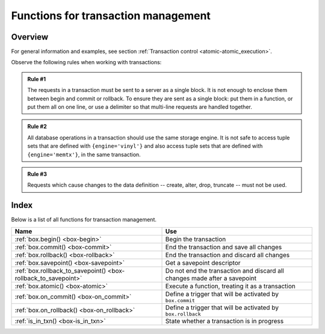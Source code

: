 .. _box-txn_management:

--------------------------------------------------------------------------------
Functions for transaction management
--------------------------------------------------------------------------------

===============================================================================
                                   Overview
===============================================================================

For general information and examples, see section
:ref:`Transaction control <atomic-atomic_execution>`.

Observe the following rules when working with transactions:

.. admonition:: Rule #1
    :class: FACT

    The requests in a transaction must be sent to a server as a single block.
    It is not enough to enclose them between begin and commit or rollback.
    To ensure they are sent as a single block: put them in a function, or put
    them all on one line, or use a delimiter so that multi-line requests
    are handled together.

.. admonition:: Rule #2
    :class: FACT

    All database operations in a transaction should use the same storage engine.
    It is not safe to access tuple sets that are defined with ``{engine='vinyl'}``
    and also access tuple sets that are defined with ``{engine='memtx'}``,
    in the same transaction.

.. admonition:: Rule #3
    :class: FACT

    Requests which cause changes to the data definition
    -- create, alter, drop, truncate -- must not be used.

===============================================================================
                                    Index
===============================================================================

Below is a list of all functions for transaction management.

.. container:: table

    .. rst-class:: left-align-column-1
    .. rst-class:: left-align-column-2

    +--------------------------------------+---------------------------------+
    | Name                                 | Use                             |
    +======================================+=================================+
    | :ref:`box.begin()                    | Begin the transaction           |
    | <box-begin>`                         |                                 |
    +--------------------------------------+---------------------------------+
    | :ref:`box.commit()                   | End the transaction and save    |
    | <box-commit>`                        | all changes                     |
    +--------------------------------------+---------------------------------+
    | :ref:`box.rollback()                 | End the transaction and discard |
    | <box-rollback>`                      | all changes                     |
    +--------------------------------------+---------------------------------+
    | :ref:`box.savepoint()                | Get a savepoint descriptor      |
    | <box-savepoint>`                     |                                 |
    +--------------------------------------+---------------------------------+
    | :ref:`box.rollback_to_savepoint()    | Do not end the transaction and  |
    | <box-rollback_to_savepoint>`         | discard all changes made after  |
    |                                      | a savepoint                     |
    +--------------------------------------+---------------------------------+
    | :ref:`box.atomic()                   | Execute a function, treating it |
    | <box-atomic>`                        | as a transaction                |
    +--------------------------------------+---------------------------------+
    | :ref:`box.on_commit()                | Define a trigger that will be   |
    | <box-on_commit>`                     | activated by ``box.commit``     |
    +--------------------------------------+---------------------------------+
    | :ref:`box.on_rollback()              | Define a trigger that will be   |
    | <box-on_rollback>`                   | activated by ``box.rollback``   |
    +--------------------------------------+---------------------------------+
    | :ref:`is_in_txn()                    | State whether a transaction is  |
    | <box-is_in_txn>`                     | in progress                     |
    +--------------------------------------+---------------------------------+

.. _box-begin:

.. function:: box.begin()

    Begin the transaction. Disable :ref:`implicit yields <atomic-implicit-yields>`
    until the transaction ends.
    Signal that writes to the :ref:`write-ahead log <internals-wal>` will be
    deferred until the transaction ends.
    In effect the fiber which executes ``box.begin()`` is starting an "active
    multi-request transaction", blocking all other fibers.

    :return: error if this operation is not permitted because there
             is already an active transaction.

    :return: error if for some reason memory cannot be allocated.

.. _box-commit:

.. function:: box.commit()

    End the transaction, and make all its data-change operations permanent.

    :return: error and abort the transaction in case of a conflict.

    :return: error if the operation fails to write to disk.

    :return: error if for some reason memory cannot be allocated.

.. _box-rollback:

.. function:: box.rollback()

    End the transaction, but cancel all its data-change operations.
    An explicit call to functions outside ``box.space`` that always
    yield, such as :ref:`fiber.sleep() <fiber-sleep>` or
    :ref:`fiber.yield() <fiber-yield>`, will have the same effect.

.. _box-savepoint:

.. function:: box.savepoint()

    Return a descriptor of a savepoint (type = table), which can be used later
    by :ref:`box.rollback_to_savepoint(savepoint) <box-rollback_to_savepoint>`.
    Savepoints can only be created while a transaction is active, and they are
    destroyed when a transaction ends.

    :return: savepoint table
    :rtype:  Lua object

    :return: error if the savepoint cannot be set in absence of active
             transaction.

    :return: error if for some reason memory cannot be allocated.

.. _box-rollback_to_savepoint:

.. function:: box.rollback_to_savepoint(savepoint)

    Do not end the transaction, but cancel all its data-change
    and :ref:`box.savepoint() <box-savepoint>` operations that were done after
    the specified savepoint.

    :return: error if the savepoint cannot be set in absence of active
             transaction.

    :return: error if the savepoint does not exist.

    **Example:**

    .. code-block:: lua

        function f()
          box.begin()           -- start transaction
          box.space.t:insert{1} -- this will not be rolled back
          local s = box.savepoint()
          box.space.t:insert{2} -- this will be rolled back
          box.rollback_to_savepoint(s)
          box.commit()          -- end transaction
        end

.. _box-atomic:

.. function:: box.atomic(function-name [, function-arguments])

    Execute a function, acting as if the function starts with an implicit
    :ref:`box.begin() <box-begin>` and ends with an implicit
    :ref:`box.commit() <box-commit>` if successful, or ends with an implicit
    :ref:`box.rollback() <box-rollback>` if there is an error.

    :return: the result of the function passed to ``atomic()`` as an argument.

    :return: any error that :ref:`box.begin() <box-begin>` and
             :ref:`box.commit() <box-commit>` can return.

.. _box-on_commit:

.. function:: box.on_commit(trigger-function [, old-trigger-function])

    Define a trigger for execution when a transaction ends due to an event
    such as :ref:`box.commit <box-commit>`.

    The trigger function may take an iterator parameter, as described in an
    example for this section.

    The trigger function should not access any database spaces.

    If the trigger execution fails and raises an error, the effect is severe
    and should be avoided -- use Lua's ``pcall()`` mechanism around code that
    might fail.

    ``box.on_commit()`` must be invoked within a transaction,
    and the trigger ceases to exist when the transaction ends.

    :param function trigger-function: function which will become the trigger
                                      function
    :param function old-trigger-function: existing trigger function which will
                                          be replaced by trigger-function
    :return: nil or function pointer

    If the parameters are ``(nil, old-trigger-function)``, then the old trigger
    is deleted.

    Details about trigger characteristics are in the
    :ref:`triggers <triggers-box_triggers>` section.

    **Simple and useless example:** this will display 'commit happened':

    .. code-block:: lua

        function f()
        function f() print('commit happened') end
        box.begin() box.on_commit(f) box.commit()

    But of course there is more to it: the function parameter can be an ITERATOR.

    The iterator goes through the effects of every request that changed a space
    during the transaction.

    The iterator will have:

    * an ordinal request number,
    * the old value of the tuple before the request
      (this will be nil for an insert request),
    * the new value of the tuple after the request
      (this will be nil for a delete request),
    * and the id of the space.

    **Less simple more useful example:** this will display the effects of two
    replace requests:

    .. code-block:: lua

        box.space.test:drop()
        s = box.schema.space.create('test')
        i = box.space.test:create_index('i')
        function f(iterator)
          for request_number, old_tuple, new_tuple, space_id in iterator() do
            print('request_number ' .. tostring(request_number))
            print('  old_tuple ' .. tostring(old_tuple[1]) .. ' ' .. old_tuple[2])
            print('  new_tuple ' .. tostring(new_tuple[1]) .. ' ' .. new_tuple[2])
            print('  space_id ' .. tostring(space_id))
          end
        end
        s:insert{1,'-'}
        box.begin() s:replace{1,'x'} s:replace{1,'y'} box.on_commit(f) box.commit()

    The result will look like this:

    .. code-block:: tarantoolsession

        tarantool> box.begin() s:replace{1,'x'} s:replace{1,'y'} box.on_commit(f) box.commit()
        request_number 1
          old_tuple 1 -
          new_tuple 1 x
          space_id 517
        request_number 2
          old_tuple 1 x
          new_tuple 1 y
          space_id 517

.. _box-on_rollback:

.. function:: box.on_rollback(trigger-function [, old-trigger-function])

    Define a trigger for execution when a transaction ends due to an event
    such as :ref:`box.rollback <box-rollback>`.

    The parameters and warnings are exactly the same as for
    :ref:`box.on-commit <box-on_commit>`.

.. _box-is_in_txn:

.. function:: box.is_in_txn()

    If a transaction is in progress (for example the user has called
    :ref:`box.begin <box-begin>` and has not yet called either
    :ref:`box.commit <box-commit>` or :ref:`box.rollback <box-rollback>`,
    return ``true``. Otherwise return ``false``.
